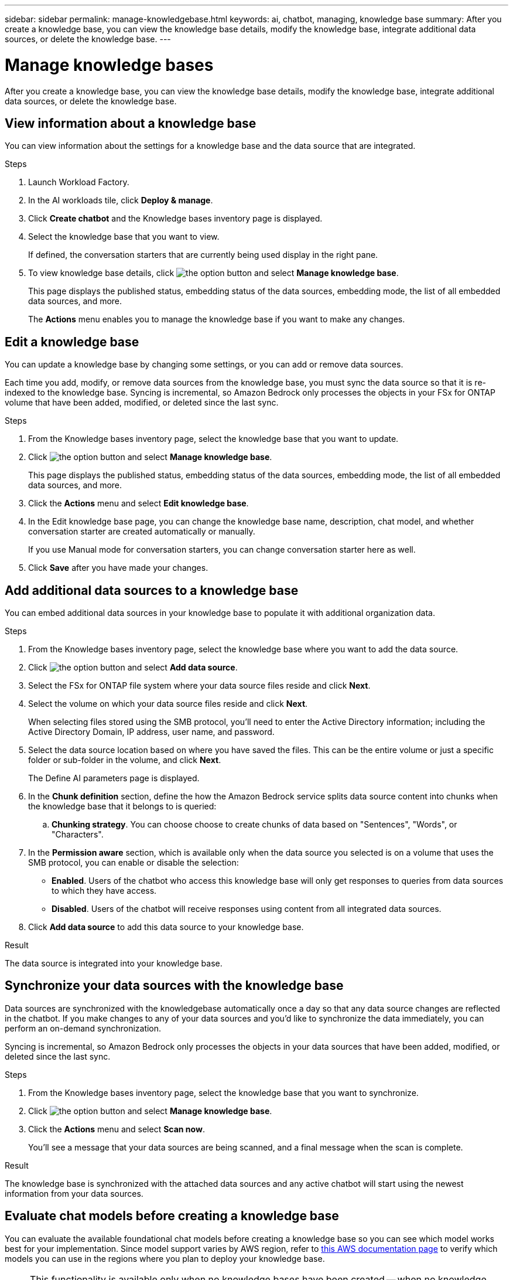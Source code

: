 ---
sidebar: sidebar
permalink: manage-knowledgebase.html
keywords: ai, chatbot, managing, knowledge base
summary: After you create a knowledge base, you can view the knowledge base details, modify the knowledge base, integrate additional data sources, or delete the knowledge base.
---

= Manage knowledge bases
:icons: font
:imagesdir: ./media/

[.lead]
After you create a knowledge base, you can view the knowledge base details, modify the knowledge base, integrate additional data sources, or delete the knowledge base.

== View information about a knowledge base

You can view information about the settings for a knowledge base and the data source that are integrated.

.Steps

. Launch Workload Factory.

. In the AI workloads tile, click *Deploy & manage*. 

. Click *Create chatbot* and the Knowledge bases inventory page is displayed.

. Select the knowledge base that you want to view.
+
If defined, the conversation starters that are currently being used display in the right pane.

. To view knowledge base details, click image:icon-action.png[the option button] and select *Manage knowledge base*.
+
This page displays the published status, embedding status of the data sources, embedding mode, the list of all embedded data sources, and more.
+
The *Actions* menu enables you to manage the knowledge base if you want to make any changes.

== Edit a knowledge base

You can update a knowledge base by changing some settings, or you can add or remove data sources.

Each time you add, modify, or remove data sources from the knowledge base, you must sync the data source so that it is re-indexed to the knowledge base. Syncing is incremental, so Amazon Bedrock only processes the objects in your FSx for ONTAP volume that have been added, modified, or deleted since the last sync.

.Steps

. From the Knowledge bases inventory page, select the knowledge base that you want to update.

. Click image:icon-action.png[the option button] and select *Manage knowledge base*.
+
This page displays the published status, embedding status of the data sources, embedding mode, the list of all embedded data sources, and more.

. Click the *Actions* menu and select *Edit knowledge base*.

. In the Edit knowledge base page, you can change the knowledge base name, description, chat model, and whether conversation starter are created automatically or manually.
+
If you use Manual mode for conversation starters, you can change conversation starter here as well.

. Click *Save* after you have made your changes.

== Add additional data sources to a knowledge base

You can embed additional data sources in your knowledge base to populate it with additional organization data.

.Steps

. From the Knowledge bases inventory page, select the knowledge base where you want to add the data source.

. Click image:icon-action.png[the option button] and select *Add data source*. 

. Select the FSx for ONTAP file system where your data source files reside and click *Next*.

. Select the volume on which your data source files reside and click *Next*.
+
When selecting files stored using the SMB protocol, you'll need to enter the Active Directory information; including the Active Directory Domain, IP address, user name, and password.

. Select the data source location based on where you have saved the files. This can be the entire volume or just a specific folder or sub-folder in the volume, and click *Next*.
+
The Define AI parameters page is displayed.

. In the *Chunk definition* section, define the how the Amazon Bedrock service splits data source content into chunks when the knowledge base that it belongs to is queried:

.. *Chunking strategy*. You can choose choose to create chunks of data based on "Sentences", "Words", or "Characters".
//.. *Chunk size*. You can select only "256 Tokens" at this point.

. In the *Permission aware* section, which is available only when the data source you selected is on a volume that uses the SMB protocol, you can enable or disable the selection:
+
* *Enabled*. Users of the chatbot who access this knowledge base will only get responses to queries from data sources to which they have access.
* *Disabled*. Users of the chatbot will receive responses using content from all integrated data sources.

. Click *Add data source* to add this data source to your knowledge base.

.Result

The data source is integrated into your knowledge base.

== Synchronize your data sources with the knowledge base

Data sources are synchronized with the knowledgebase automatically once a day so that any data source changes are reflected in the chatbot. If you make changes to any of your data sources and you'd like to synchronize the data immediately, you can perform an on-demand synchronization.

Syncing is incremental, so Amazon Bedrock only processes the objects in your data sources that have been added, modified, or deleted since the last sync.

.Steps

. From the Knowledge bases inventory page, select the knowledge base that you want to synchronize.

. Click image:icon-action.png[the option button] and select *Manage knowledge base*.

. Click the *Actions* menu and select *Scan now*.
+
You'll see a message that your data sources are being scanned, and a final message when the scan is complete.

.Result

The knowledge base is synchronized with the attached data sources and any active chatbot will start using the newest information from your data sources.

== Evaluate chat models before creating a knowledge base

You can evaluate the available foundational chat models before creating a knowledge base so you can see which model works best for your implementation. Since model support varies by AWS region, refer to https://docs.aws.amazon.com/bedrock/latest/userguide/models-regions.html[this AWS documentation page] to verify which models you can use in the regions where you plan to deploy your knowledge base.

NOTE: This functionality is available only when no knowledge bases have been created -- when no knowledge bases exist in the Knowledge bases inventory page.

.Steps

. From the Knowledge bases inventory page, you'll see the option to select the chat model on the right side of the page for the Chatbot.

. Select the chat model from the list and enter a set of questions in the prompt area to see how the chatbot responds.

. Try multiple models to see which model is best for your implementation.

.Result

Use that chat model when you create your knowledge base.

== Unpublish your knowledge base

After you've published your knowledge base that it can be integrated with a chatbot application, you can unpublish it if you want to disable the chatbot application from accessing the knowledge base.

Unpublishing the knowledge base enables stops any chat applications from working. The unique API endpoint at which tha knowledge base was accessible is disabled.

.Steps

. From the Knowledge bases inventory page, select the knowledge base that you want to unpublish.

. Click image:icon-action.png[the option button] and select *Manage knowledge base*.
+
This page displays the published status, embedding status of the data sources, embedding mode, and the list of all embedded data sources.

. Click the *Actions* menu and select *Unpublish*.

.Result

The knowledge base is disabled and is no longer accessible by a chatbot application.

== Delete a knowledge base

If you no longer need a knowledge base, you can delete it. When you delete the knowledge base, it will be removed from Workload Factory and any applications or chatbots that are using the knowledge base will stop working. This action is not reversible.

When you delete a knowledge base, you should also carry out the following actions to fully delete all resources associated with the knowledge base.

* Dissociate the knowledge base from any agents it is associated with.
* The underlying data that was indexed from your knowledge base remains in the vector store you set up and can still be retrieved. To delete the data, you also need to delete the vector index containing the data embeddings.

.Steps

. From the Knowledge bases inventory page, select the knowledge base that you want to delete.

. Click image:icon-action.png[the option button] and select *Manage knowledge base*.

. Click the *Actions* menu and select *Delete knowledge base*.

. In the Delete knowledge base dialog, confirm that you want to delete it and click *Delete*.

.Result

The knowledge base is deleted from Workload Factory.
